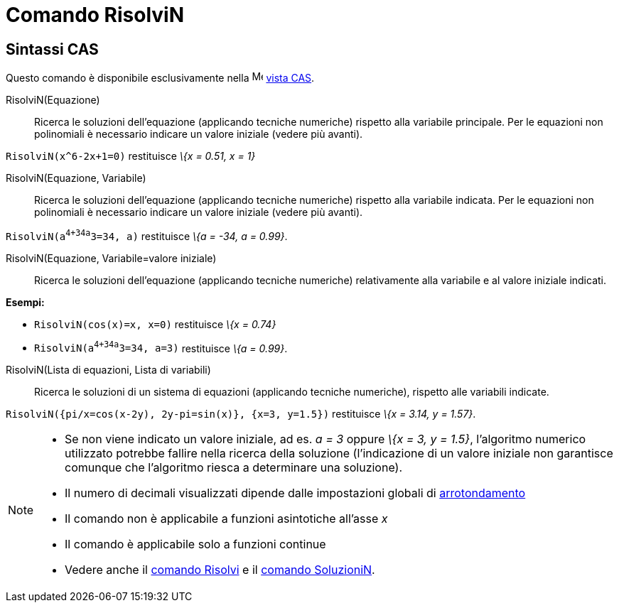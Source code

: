 = Comando RisolviN

== [#Sintassi_CAS]#Sintassi CAS#

Questo comando è disponibile esclusivamente nella image:16px-Menu_view_cas.svg.png[Menu view cas.svg,width=16,height=16]
xref:/Vista_CAS.adoc[vista CAS].

RisolviN(Equazione)::
  Ricerca le soluzioni dell'equazione (applicando tecniche numeriche) rispetto alla variabile principale. Per le
  equazioni non polinomiali è necessario indicare un valore iniziale (vedere più avanti).

[EXAMPLE]
====

`RisolviN(x^6-2x+1=0)` restituisce _\{x = 0.51, x = 1}_

====

RisolviN(Equazione, Variabile)::
  Ricerca le soluzioni dell'equazione (applicando tecniche numeriche) rispetto alla variabile indicata. Per le equazioni
  non polinomiali è necessario indicare un valore iniziale (vedere più avanti).

[EXAMPLE]
====

`RisolviN(a^4+34a^3=34, a)` restituisce _\{a = -34, a = 0.99}_.

====

RisolviN(Equazione, Variabile=valore iniziale)::
  Ricerca le soluzioni dell'equazione (applicando tecniche numeriche) relativamente alla variabile e al valore iniziale
  indicati.

[EXAMPLE]
====

*Esempi:*

* `RisolviN(cos(x)=x, x=0)` restituisce _\{x = 0.74}_
* `RisolviN(a^4+34a^3=34, a=3)` restituisce _\{a = 0.99}_.

====

RisolviN(Lista di equazioni, Lista di variabili)::
  Ricerca le soluzioni di un sistema di equazioni (applicando tecniche numeriche), rispetto alle variabili indicate.

[EXAMPLE]
====

`RisolviN({pi/x=cos(x-2y), 2y-pi=sin(x)}, {x=3, y=1.5})` restituisce _\{x = 3.14, y = 1.57}_.

====

[NOTE]
====

* Se non viene indicato un valore iniziale, ad es. _a = 3_ oppure _\{x = 3, y = 1.5}_, l'algoritmo numerico utilizzato
potrebbe fallire nella ricerca della soluzione (l'indicazione di un valore iniziale non garantisce comunque che
l'algoritmo riesca a determinare una soluzione).
* Il numero di decimali visualizzati dipende dalle impostazioni globali di xref:/Menu_Opzioni.adoc[arrotondamento]
* Il comando non è applicabile a funzioni asintotiche all'asse _x_
* Il comando è applicabile solo a funzioni continue
* Vedere anche il xref:/commands/Comando_Risolvi.adoc[comando Risolvi] e il
xref:/commands/Comando_SoluzioniN.adoc[comando SoluzioniN].

====
